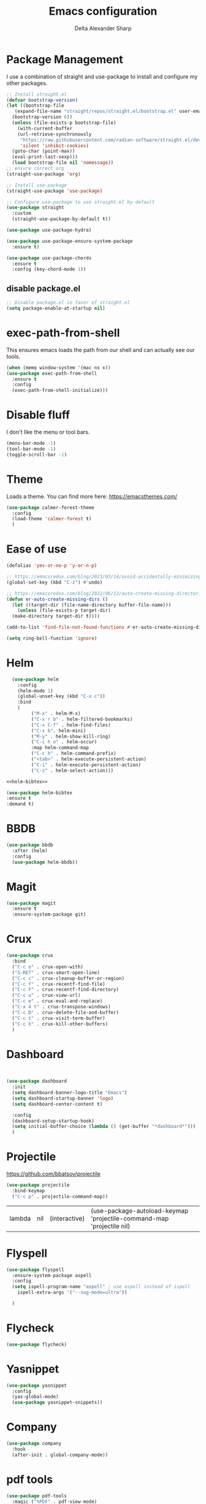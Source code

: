 #+Title: Emacs configuration
#+Author: Delta Alexander Sharp
#+Email: nalisarc@gmail.com
* Package Management
I use a combination of straight and use-package to install and configure my
other packages.
#+name: bootstrap
#+begin_src emacs-lisp
  ;; Install straight.el
  (defvar bootstrap-version)
  (let ((bootstrap-file
	 (expand-file-name "straight/repos/straight.el/bootstrap.el" user-emacs-directory))
	(bootstrap-version 6))
    (unless (file-exists-p bootstrap-file)
      (with-current-buffer
	  (url-retrieve-synchronously
	   "https://raw.githubusercontent.com/radian-software/straight.el/develop/install.el"
	   'silent 'inhibit-cookies)
	(goto-char (point-max))
	(eval-print-last-sexp)))
    (load bootstrap-file nil 'nomessage))
  ;; ensure correct org
  (straight-use-package 'org)

  ;; Install use-package
  (straight-use-package 'use-package)

  ;; Configure use-package to use straight.el by default
  (use-package straight
    :custom
    (straight-use-package-by-default t))

  (use-package use-package-hydra)

  (use-package use-package-ensure-system-package
    :ensure t)

  (use-package use-package-chords
    :ensure t
    :config (key-chord-mode 1))
#+end_src
** disable package.el
#+name: disable-package
#+begin_src emacs-lisp
  ;; Disable package.el in favor of straight.el
  (setq package-enable-at-startup nil)
#+end_src
* exec-path-from-shell
This ensures emacs loads the path from our shell and can actually see
our tools.
#+name: exec-path
#+begin_src emacs-lisp
    (when (memq window-system '(mac ns x))
    (use-package exec-path-from-shell
      :ensure t
      :config
      (exec-path-from-shell-initialize)))
#+end_src
* Disable fluff
I don't like the menu or tool bars.
#+name: disable-fluff
#+begin_src emacs-lisp
  (menu-bar-mode -1)
  (tool-bar-mode -1) 
  (toggle-scroll-bar -1)
#+end_src
* Theme
Loads a theme. You can find more here:
https://emacsthemes.com/
#+name: theme
#+begin_src emacs-lisp
  (use-package calmer-forest-theme
    :config
    (load-theme 'calmer-forest t)
    )
#+end_src

* Ease of use
#+name: ease-of-use
#+begin_src emacs-lisp
  (defalias 'yes-or-no-p 'y-or-n-p)

  ;; https://emacsredux.com/blog/2023/03/14/avoid-accidentally-minimizing-emacs/
  (global-set-key (kbd "C-z") #'undo)

  ;; https://emacsredux.com/blog/2022/06/12/auto-create-missing-directories/
  (defun er-auto-create-missing-dirs ()
    (let ((target-dir (file-name-directory buffer-file-name)))
      (unless (file-exists-p target-dir)
	(make-directory target-dir t))))

  (add-to-list 'find-file-not-found-functions #'er-auto-create-missing-dirs)

  (setq ring-bell-function 'ignore)
#+end_src

#+RESULTS:
: ignore

* Helm
#+name: helm
#+begin_src emacs-lisp :noweb yes 
  (use-package helm
    :config
    (helm-mode 1)
    (global-unset-key (kbd "C-x c"))
    :bind
    (
	     ("M-x" . helm-M-x)
	     ("C-x r b" . helm-filtered-bookmarks)
	     ("C-x C-f" . helm-find-files)
	     ("C-x b". helm-mini)
	     ("M-y" . helm-show-kill-ring)
	     ("C-c h o" . helm-occur)
	     :map helm-command-map
	     ("C-c h" . helm-command-prefix)
	     ("<tab>" . helm-execute-persistent-action)
	     ("C-i" . helm-execute-persistent-action)
	     ("C-z" . helm-select-action)))

<<helm-bibtex>>
#+end_src

#+name: helm-bibtex
#+begin_src emacs-lisp
  (use-package helm-bibtex
  :ensure t
  :demand t)
#+end_src

* BBDB
#+name: BBDB
#+begin_src emacs-lisp
(use-package bbdb
  :after (helm)
  :config
  (use-package helm-bbdb))
#+end_src

#+RESULTS:
: t


* Magit
#+name: magit
#+begin_src emacs-lisp
  (use-package magit
    :ensure t
    :ensure-system-package git)
#+end_src

* Crux
#+name: crux
#+begin_src emacs-lisp
  (use-package crux
    :bind
    ("C-c o" . crux-open-with)
    ("S-RET" . crux-smart-open-line)
    ("C-c c" . crux-cleanup-buffer-or-region)
    ("C-c f" . crux-recentf-find-file)
    ("C-c F" . crux-recentf-find-directory)
    ("C-c u" . crux-view-url)
    ("C-c e" . crux-eval-and-replace)
    ("C-x 4 t" . crux-transpose-windows)
    ("C-c D" . crux-delete-file-and-buffer)
    ("C-c t" . crux-visit-term-buffer)
    ("C-c k" . crux-kill-other-buffers)
    )
#+end_src

* Dashboard
#+name: dashboard
#+begin_src emacs-lisp


  (use-package dashboard
    :init
    (setq dashboard-banner-logo-title "Emacs")
    (setq dashboard-startup-banner 'logo)
    (setq dashboard-center-content t)

    :config
    (dashboard-setup-startup-hook)
    (setq initial-buffer-choice (lambda () (get-buffer "*dashboard*")))
    )
#+end_src

* Projectile
https://github.com/bbatsov/projectile

#+name: projectile
#+begin_src emacs-lisp
(use-package projectile
  :bind-keymap
  ("C-c p" . projectile-command-map))
#+end_src

#+RESULTS: projectile
| lambda | nil | (interactive) | (use-package-autoload-keymap 'projectile-command-map 'projectile nil) |

* Flyspell
#+name: flyspell
#+begin_src emacs-lisp
(use-package flyspell
  :ensure-system-package aspell
  :config
  (setq ispell-program-name "aspell" ; use aspell instead of ispell
	ispell-extra-args '("--sug-mode=ultra"))
  
  )
#+end_src

* Flycheck
#+name: flycheck
#+begin_src emacs-lisp
(use-package flycheck)
#+end_src

* Yasnippet
#+name: yasnippet
#+begin_src emacs-lisp
(use-package yasnippet
  :config
  (yas-global-mode)
  (use-package yasnippet-snippets))
#+end_src

* Company
#+name: company
#+begin_src emacs-lisp
(use-package company
  :hook
  (after-init . global-company-mode))
#+end_src

* pdf tools
#+name: pdf-tools
#+begin_src emacs-lisp
(use-package pdf-tools
  :magic ("%PDF" . pdf-view-mode)
  :config
  (pdf-tools-install :no-query))
#+end_src

#+RESULTS: pdf-tools
: ((%PDF . pdf-view-mode))

* Nov
#+name: nov
#+begin_src emacs-lisp
(use-package nov
  :ensure-system-package fonts-opendyslexic
  :magic ("%EPUB" . nov-mode)
  :config
  (setq nov-text-width 90)
  (defun my-nov-font-setup ()
    (face-remap-add-relative 'variable-pitch :family "OpenDyslexic"
			     :height 1.0))
  (add-hook 'nov-mode-hook 'my-nov-font-setup)
  )
#+end_src

#+RESULTS:
: ((%EPUB . nov-mode) (%PDF . pdf-view-mode))


* Hydra
#+name: hydra
#+begin_src emacs-lisp
(use-package hydra)
#+end_src


* TODO Org
#+name: org
#+begin_src emacs-lisp :noweb yes 
  (use-package org
    :ensure t

    :bind (("C-c l" . org-store-link)
	   ("C-c a" . org-agenda)
	   ("C-c c" . org-capture))

    :config
    (require 'org-protocol)
    (setq indent-tabs-mode nil)
    (setq org-src-preserve-indentation t)
    (require 'ob-org)
    (require 'ob-shell)
    (require 'ob-latex)
    
    <<org-agenda>> 

    )

<<org-roam>>

<<org-ref>>



<<org-download>>

<<org-noter>>
#+end_src

** Agenda
#+name: org-agenda
#+begin_src emacs-lisp
  (setq org-agenda-custom-commands 
	'(
	  ("w" "At work" tags-todo "@work"
	   ((org-agenda-overriding-header "Work")
	    (org-agenda-skip-function #'my-org-agenda-skip-all-siblings-but-first)
	    ))
	  ("h" "At home" tags-todo "@home"
		   ((org-agenda-overriding-header "Home")
	    (org-agenda-skip-function #'my-org-agenda-skip-all-siblings-but-first)
	    ))
	  ))

  (defun my-org-agenda-skip-all-siblings-but-first ()
    "Skip all but the first non-done entry."
    (let (should-skip-entry)
      (unless (org-current-is-todo)
	(setq should-skip-entry t))
      (save-excursion
	(while (and (not should-skip-entry) (org-goto-sibling t))
	  (when (org-current-is-todo)
	    (setq should-skip-entry t))))
      (when should-skip-entry
	(or (outline-next-heading)
	    (goto-char (point-max))))))

  (defun org-current-is-todo ()
    (string= "TODO" (org-get-todo-state)))
#+end_src

** Org-roam
#+name: org-roam
#+begin_src emacs-lisp
(use-package org-roam
  :after org
  :init
  (setq org-roam-v2-ack t)
  :config
  (require 'org-roam-protocol)
  (org-roam-setup)
  :bind
  ("C-c n i" . org-roam-node-insert)
  ("C-c n f" . org-roam-node-find)
  ("C-c n l" . org-roam-buffer-toggle)
  ("C-c n d" . org-roam-dailies-capture-today)
  ("C-c n r" . org-roam-node-random)
  :custom
  (org-roam-db-location "~/.emacs.d/org-roam.db")
  (org-roam-directory "~/agcloud/org")
  (org-roam-file-exclude-regexp "\\.st[^/]*\\|logseq/.*$")
  (org-roam-completion-everywhere t)
  
  ;; ensure org-roam is creating nodes similarly to Logseq
  ;; bear in mind that it won't be exact mapping due to Logseq's built-in
  ;;    :file/name-format :triple-lowbar
  (setq org-roam-capture-templates '(("d" "default"
				      plain
				      "%?"
				      :target (file+head "pages/${slug}.org" "#+title: ${title}\n")
				      :unnarrowed t)))

  ;; ensure your org-roam daily template follows the journal settings in Logseq
  ;;    :journal/page-title-format "yyyy-MM-dd"
  ;;    :journal/file-name-format "yyyy_MM_dd"
  (setq org-roam-dailies-capture-templates '(("d" "default"
					      entry
					      "* %?"
					      :target (file+head "%<%Y_%m_%d>.org" "#+title: %<%Y-%m-%d>\n")))))
#+end_src

#+RESULTS: org-roam
: org-roam-node-random

** org-ref
#+name: org-ref
#+begin_src emacs-lisp
(use-package org-ref
  :straight (org-ref :type git :host github :repo "jkitchin/org-ref")
  :after (org helm-bibtex hydra)
  :init
  (require 'bibtex)
  

  (setq reftex-default-bibliography "~/agcloud/org/references.bib")
  (setq bibtex-autokey-year-length 4
	bibtex-autokey-name-year-separator "-"
	bibtex-autokey-year-title-separator "-"
	bibtex-autokey-titleword-separator "-"
	bibtex-autokey-titlewords 2
	bibtex-autokey-titlewords-stretch 1
	bibtex-autokey-titleword-length 5)
  :bind
  ("C-c r" . org-ref-bibtex-hydra/body)
  ("C-c ]" . org-ref-insert-link-hydra/body)
  :config
  (setq org-ref-bibliography-notes  "~/agcloud/org/index.org"
	org-ref-default-bibliography "~/agcloud/org/references.bib"
	org-ref-pdf-directory "~/agcloud/Books")

  (require 'org-ref-helm)
  (require 'org-ref-wos)
  (require 'org-ref-scopus)
  (require 'org-ref-isbn)
  (require 'org-ref-pubmed)
  (require 'org-ref-arxiv)
  (require 'org-ref-sci-id)
  (require 'x2bib)
  (setq org-latex-pdf-process
	'("pdflatex -interaction nonstopmode -output-directory %o %f"
	  "bibtex %b"
	  "pdflatex -interaction nonstopmode -output-directory %o %f"
	  "pdflatex -interaction nonstopmode -output-directory %o %f"))

  )
#+end_src

#+RESULTS:
: org-ref-insert-link-hydra/body

*** TODO fix insert link binding
Right now it still does default behavior (messes with agenda files.
But I only care about the ones defined in the agenda section.

** Org Download
#+name: org-download
#+begin_src emacs-lisp
(use-package org-download
  :ensure-system-package xclip
  :after org
  :custom
  (setq org-download-image-dir "~/agcloud/org/media/images")
  (setq org-download-heading-lvl nil)
  :config
  ;; Drag-and-drop to `dired`
  (add-hook 'dired-mode-hook 'org-download-enable)
  )
#+end_src

#+RESULTS:
: t

** org noter
#+name: org-noter
#+begin_src emacs-lisp
(use-package org-noter
  :after (org pdf-tools nov)
  :config
  (setq org-noter-doc-property-in-notes t)
  )
#+end_src

#+RESULTS:


** TODO ob-async
This would be useful but seems to be a bit borked atm
#+begin_src emacs-lisp
(use-package ob-async
  :init
  (setq ob-async-no-async-languages-alist '("ipython"))
  :config
  (require 'ob-async))
#+end_src

#+RESULTS:
: t

#+name: test-async
#+begin_src sh :async 
sleep 3s && echo 'Done!'
#+end_src

#+RESULTS: test-async
: cf1241c907a0ab908bb0a04ae095d838

** TODO org-fc

** TODO org-logseq

* Python

#+name: python
#+begin_src emacs-lisp :noweb yes 
(use-package python
  :ensure-system-package python3
  
  :mode ("\\.py\\'" . python-mode)
        ("\\.wsgi$" . python-mode)
  :interpreter ("python" . python-mode)

  :config
  (setq python-indent-offset 4))

<<elpy>>

<<ob-ipython>>

<<pyenv-mode>>

<<python-jedi>>

<<anaconda-mode>>
#+end_src

#+RESULTS: python
: t

** elpy
#+name: elpy
#+begin_src emacs-lisp
(use-package elpy
  :commands elpy-enable
  :init (with-eval-after-load 'python (elpy-enable))

  :config
  (delete 'elpy-module-highlight-indentation elpy-modules)
  (delete 'elpy-module-flymake elpy-modules)

  (defun ha/elpy-goto-definition ()
    (interactive)
    (condition-case err
        (elpy-goto-definition)
      ('error (xref-find-definitions (symbol-name (symbol-at-point))))))

  :bind (:map elpy-mode-map ([remap elpy-goto-definition] .
                             ha/elpy-goto-definition)))
#+end_src

** pyenv-mode
#+name: pyenv-mode
#+begin_src emacs-lisp
(use-package pyenv-mode
  :ensure t
  :after (exec-path-from-shell)
  :config
    (defun projectile-pyenv-mode-set ()
      "Set pyenv version matching project name."
      (let ((project (projectile-project-name)))
        (if (member project (pyenv-mode-versions))
            (pyenv-mode-set project)
          (pyenv-mode-unset))))

    (add-hook 'projectile-switch-project-hook 'projectile-pyenv-mode-set)
    (add-hook 'python-mode-hook 'pyenv-mode))
#+end_src


** ob-ipython
#+name: ob-ipython
#+begin_src emacs-lisp
(use-package ob-ipython
  :straight (ob-ipython :type git :host github :repo "Nalisarc/ob-ipython")
  :after (:all org)
  :ensure-system-package
   (jupyter . "pip3 install jupyter")

  :config
  ; kill extraneous content in ipython returns between top-level JSON objects
  (advice-add 'ob-ipython--collect-json :before
            (lambda (&rest args)
              (let ((start (point)))
                (set-mark (point))
                (while (re-search-forward "{" nil t)
                  (backward-char)
                  (kill-region (region-beginning) (region-end))
                  (re-search-forward "}\n" nil t)
                  (set-mark (point)))
                (end-of-buffer)
                (kill-region (region-beginning) (region-end))
                (goto-char start))))
   )
#+end_src

#+RESULTS: ob-ipython
: t

*** test
readtable error 47 will be the death of me.

By adding the above advice from https://github.com/gregsexton/ob-ipython/issues/135#issuecomment-478748897,
and ensuring that python has installed jupyter and that the elpy RPC exist
seems to make things work.

This seems to be repeatably usable though!!



#+begin_src ipython :session testy :results output 
import random
x = random.randint(0,10)
y = random.randint(10,100)
print(x + y)
#+end_src

#+RESULTS:
: 72


** jedi
#+name: python-jedi
#+begin_src emacs-lisp
(use-package jedi
  :ensure t
  :after (exec-path-from-shell)
  :init
  (add-to-list 'company-backends 'company-jedi)
  :config
  (use-package company-jedi
    :ensure t
    :init
    (add-hook 'python-mode-hook (lambda () (add-to-list 'company-backends 'company-jedi)))
    (setq company-jedi-python-bin "python")))
#+end_src

** anaconda
#+name: anaconda-mode
#+begin_src emacs-lisp
(use-package anaconda-mode
  :ensure t
  :after (exec-path-from-shell)
  :init (add-hook 'python-mode-hook 'anaconda-mode)
        (add-hook 'python-mode-hook 'anaconda-eldoc-mode)
  :config (use-package company-anaconda
            :ensure t
            :init (add-hook 'python-mode-hook 'anaconda-mode)
            (eval-after-load "company"
              '(add-to-list 'company-backends '(company-anaconda :with company-capf)))))
#+end_src


* Output

#+name: init
#+begin_src emacs-lisp :tangle init.el :noweb yes
  <<bootstrap>>
  <<exec-path>>
  <<disable-fluff>>
  <<ease-of-use>>
  <<theme>>
  <<magit>>
  <<helm>>
  <<BBDB>>
  <<crux>>
  <<dashboard>>
  <<org>>
  <<projectile>>
  <<flyspell>>
  <<flycheck>>
  <<yasnippet>>
  <<company>>
  <<pdf-tools>>
  <<nov>>
  <<hydra>>
  <<python>>
  #+end_src

#+RESULTS: init

#+name: early-init
#+begin_src emacs-lisp :tangle early-init.el :noweb yes
  <<disable-package>>
#+end_src


